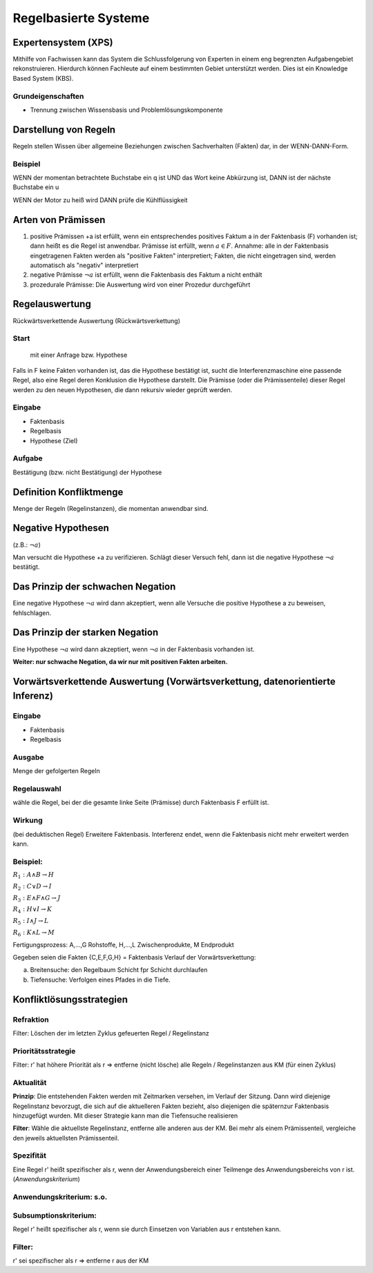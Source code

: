 Regelbasierte Systeme
=====================

Expertensystem (XPS)
--------------------

Mithilfe von Fachwissen kann das System die Schlussfolgerung von Experten in einem eng begrenzten Aufgabengebiet rekonstruieren.
Hierdurch können Fachleute auf einem bestimmten Gebiet unterstützt werden. Dies ist ein Knowledge Based System (KBS).

Grundeigenschaften
^^^^^^^^^^^^^^^^^^^^^^^^^

- Trennung zwischen Wissensbasis und Problemlösungskomponente

Darstellung von Regeln
----------------------

Regeln stellen Wissen über allgemeine Beziehungen zwischen Sachverhalten (Fakten) dar, in der WENN-DANN-Form.

Beispiel
^^^^^^^^^^^^^^^^^^^^^^^^^

WENN der momentan betrachtete Buchstabe ein q ist
UND das Wort keine Abkürzung ist,
DANN ist der nächste Buchstabe ein u

WENN der Motor zu heiß wird
DANN prüfe die Kühlflüssigkeit


Arten von Prämissen
--------------------


1. positive Prämissen +a ist erfüllt, wenn ein entsprechendes positives Faktum a in der Faktenbasis (F) vorhanden ist; dann heißt es die Regel ist anwendbar. Prämisse ist erfüllt, wenn :math:`a \in F`. Annahme: alle in der Faktenbasis eingetragenen Fakten werden als "positive Fakten" interpretiert; Fakten, die nicht eingetragen sind, werden automatisch als "negativ" interpretiert
2. negative Prämisse :math:`\neg a` ist erfüllt, wenn die Faktenbasis des Faktum a nicht enthält
3. prozedurale Prämisse: Die Auswertung wird von einer Prozedur durchgeführt



Regelauswertung
---------------

Rückwärtsverkettende Auswertung (Rückwärtsverkettung)

Start
^^^^^^^^^^^^^^^^^^^^^^^^^

 mit einer Anfrage bzw. Hypothese
Falls in F keine Fakten vorhanden ist, das die Hypothese bestätigt ist, sucht die Interferenzmaschine eine passende Regel, also eine Regel deren Konklusion die Hypothese darstellt.
Die Prämisse (oder die Prämissenteile) dieser Regel werden zu den neuen Hypothesen, die dann rekursiv wieder geprüft werden.

Eingabe
^^^^^^^^^^^^^^^^^^^^^^^^^

- Faktenbasis
- Regelbasis
- Hypothese (Ziel)

Aufgabe
^^^^^^^^^^^^^^^^^^^^^^^^^

Bestätigung (bzw. nicht Bestätigung) der Hypothese

Definition Konfliktmenge
-------------------------

Menge der Regeln (Regelinstanzen), die momentan anwendbar sind.


Negative Hypothesen
--------------------------

(z.B.: :math:`\neg a`)

Man versucht die Hypothese +a zu verifizieren. Schlägt dieser Versuch fehl, dann ist die negative Hypothese :math:`\neg a` bestätigt.



Das Prinzip der schwachen Negation
-----------------------------------------

Eine negative Hypothese :math:`\neg a` wird dann akzeptiert, wenn alle Versuche die positive Hypothese a zu beweisen, fehlschlagen.



Das Prinzip der starken Negation
------------------------------------

Eine Hypothese :math:`\neg a` wird dann akzeptiert, wenn :math:`\neg a` in der Faktenbasis vorhanden ist.

**Weiter: nur schwache Negation, da wir nur mit positiven Fakten arbeiten.**

Vorwärtsverkettende Auswertung (Vorwärtsverkettung, datenorientierte Inferenz)
---------------------------------------------------------------------------------------------

Eingabe
^^^^^^^^^^^^^^^^^^^^^^^^^

- Faktenbasis
- Regelbasis

Ausgabe
^^^^^^^^^^^^^^^^^^^^^^^^^

Menge der gefolgerten Regeln

Regelauswahl
^^^^^^^^^^^^^^^^^^^^^^^^^

wähle die Regel, bei der die gesamte linke Seite (Prämisse) durch Faktenbasis F erfüllt ist.

Wirkung
^^^^^^^^^^^^^^^^^^^^^^^^^
(bei deduktischen Regel) Erweitere Faktenbasis. Interferenz endet, wenn die Faktenbasis nicht mehr erweitert werden kann.

Beispiel:
^^^^^^^^^^^^^^^^^^^^^^^^^

:math:`R_1 : A \wedge B \rightarrow H`

:math:`R_2 : C \vee D \rightarrow I`

:math:`R_3 : E \wedge F \wedge G \rightarrow J`

:math:`R_4 : H \vee I \rightarrow K`

:math:`R_5 : I \wedge J \rightarrow L`

:math:`R_6 : K \wedge L \rightarrow M`

Fertigungsprozess: A,...,G Rohstoffe, H,...,L Zwischenprodukte, M Endprodukt

Gegeben seien die Fakten {C,E,F,G,H} = Faktenbasis
Verlauf der Vorwärtsverkettung:

a) Breitensuche: den Regelbaum Schicht fpr Schicht durchlaufen
b) Tiefensuche: Verfolgen eines Pfades in die Tiefe.


Konfliktlösungsstrategien
---------------------------

Refraktion
^^^^^^^^^^^^^^^^^^^^^^^^^

Filter: Löschen der im letzten Zyklus gefeuerten Regel / Regelinstanz

Prioritätsstrategie
^^^^^^^^^^^^^^^^^^^^^^^^^

Filter: r' hat höhere Priorität als r => entferne (nicht lösche) alle Regeln / Regelinstanzen aus KM (für einen Zyklus)

.. image:: http://i.imgur.com/E3K5PFi.jpg

Aktualität
^^^^^^^^^^^^^^^^^^^^^^^^^

**Prinzip**: Die entstehenden Fakten werden mit Zeitmarken versehen, im Verlauf der Sitzung. Dann wird diejenige Regelinstanz bevorzugt, die sich auf die aktuelleren Fakten bezieht, also diejenigen die späternzur Faktenbasis hinzugefügt wurden. Mit dieser Strategie kann man die Tiefensuche realisieren

**Filter**: Wähle die aktuellste Regelinstanz, entferne alle anderen aus der KM. Bei mehr als einem Prämissenteil, vergleiche den jeweils aktuellsten Prämissenteil.

Spezifität
^^^^^^^^^^^^^^^^^^^^^^^^^

Eine Regel r' heißt spezifischer als r, wenn der Anwendungsbereich einer Teilmenge des Anwendungsbereichs von r ist. (*Anwendungskriterium*)

Anwendungskriterium: s.o.
^^^^^^^^^^^^^^^^^^^^^^^^^

Subsumptionskriterium:
^^^^^^^^^^^^^^^^^^^^^^^^^

Regel r' heißt spezifischer als r, wenn sie durch Einsetzen von Variablen aus r entstehen kann.

Filter:
^^^^^^^^^^^^^^^^^^^^^^^^^

r' sei spezifischer als r => entferne r aus der KM
